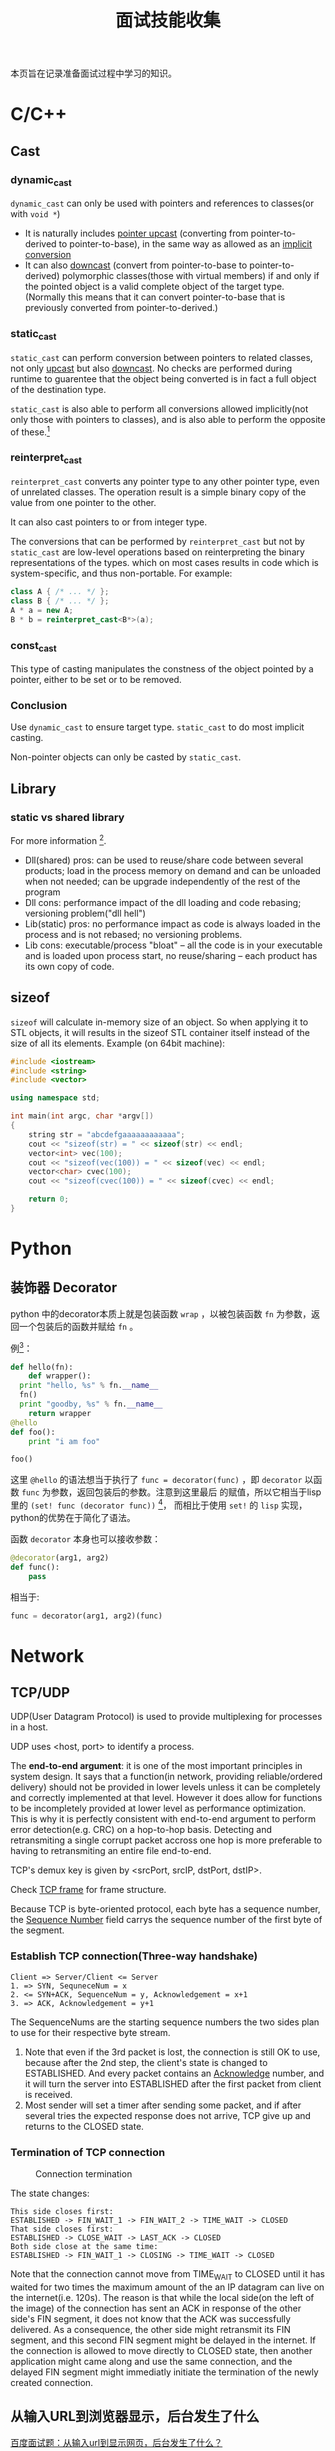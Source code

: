 #+TITLE: 面试技能收集

本页旨在记录准备面试过程中学习的知识。

* C/C++

** Cast

*** dynamic_cast
=dynamic_cast= can only be used with pointers and references to
classes(or with =void *=)

- It is naturally includes _pointer upcast_ (converting from
  pointer-to-derived to pointer-to-base), in the same way as
  allowed as an _implicit conversion_
- It can also _downcast_ (convert from pointer-to-base to
  pointer-to-derived) polymorphic classes(those with virtual
  members) if and only if the pointed object is a valid complete
  object of the target type. (Normally this means that it can convert
  pointer-to-base that is previously converted from pointer-to-derived.)
*** static_cast
=static_cast= can perform conversion between pointers to related
classes, not only _upcast_ but also _downcast_. No checks are
performed during runtime to guarentee that the object being
converted is in fact a full object of the destination type.

=static_cast= is also able to perform all conversions allowed
implicitly(not only those with pointers to classes), and is also
able to perform the opposite of these.[fn:3]

[fn:3] [[http://www.cplusplus.com/doc/tutorial/typecasting/][C++ type casting]]
*** reinterpret_cast
=reinterpret_cast= converts any pointer type to any other pointer
type, even of unrelated classes. The operation result is a simple
binary copy of the value from one pointer to the other.

It can also cast pointers to or from integer type.

The conversions that can be performed by =reinterpret_cast= but
not by =static_cast= are low-level operations based on
reinterpreting the binary representations of the types. which on
most cases results in code which is system-specific, and thus
non-portable. For example:
#+BEGIN_SRC cpp
  class A { /* ... */ };
  class B { /* ... */ };
  A * a = new A;
  B * b = reinterpret_cast<B*>(a);
#+END_SRC
*** const_cast
This type of casting manipulates the constness of the object
pointed by a pointer, either to be set or to be removed.

*** Conclusion
Use =dynamic_cast= to ensure target type. =static_cast= to do most
implicit casting.

Non-pointer objects can only be casted by =static_cast=.


** Library

*** static vs shared library
For more information [fn:4].

- Dll(shared) pros: can be used to reuse/share code between
  several products; load in the process memory on demand and can
  be unloaded when not needed; can be upgrade independently of the
  rest of the program
- Dll cons: performance impact of the dll loading and code
  rebasing; versioning problem("dll hell")
- Lib(static) pros: no performance impact as code is always loaded
  in the process and is not rebased; no versioning problems.
- Lib cons: executable/process "bloat" -- all the code is in your
  executable and is loaded upon process start, no reuse/sharing --
  each product has its own copy of code.

[fn:4] [[http://stackoverflow.com/questions/140061/when-to-use-dynamic-vs-static-libraries][When to use dynamic vs. static libraries]]

** sizeof
=sizeof= will calculate in-memory size of an object. So when
applying it to STL objects, it will results in the sizeof STL
container itself instead of the size of all its elements. Example
(on 64bit machine):
#+BEGIN_SRC cpp
  #include <iostream>
  #include <string>
  #include <vector>

  using namespace std;

  int main(int argc, char *argv[])
  {
      string str = "abcdefgaaaaaaaaaaaa";
      cout << "sizeof(str) = " << sizeof(str) << endl;
      vector<int> vec(100);
      cout << "sizeof(vec(100)) = " << sizeof(vec) << endl;
      vector<char> cvec(100);
      cout << "sizeof(cvec(100)) = " << sizeof(cvec) << endl;

      return 0;
  }
#+END_SRC


* Python
** 装饰器 Decorator
python 中的decorator本质上就是包装函数 =wrap= ，以被包装函数 =fn=
为参数，返回一个包装后的函数并赋给 =fn= 。

例[fn:1]：
#+BEGIN_SRC python
  def hello(fn):
      def wrapper():
  	print "hello, %s" % fn.__name__
  	fn()
  	print "goodby, %s" % fn.__name__
      return wrapper
  @hello
  def foo():
      print "i am foo"

  foo()
#+END_SRC

这里 =@hello= 的语法想当于执行了 =func = decorator(func)= ，即
=decorator= 以函数 =func= 为参数，返回包装后的参数。注意到这里最后
的赋值，所以它相当于lisp里的 =(set! func (decorator func))= [fn:2]，
而相比于使用 =set!= 的 =lisp= 实现，python的优势在于简化了语法。

函数 =decorator= 本身也可以接收参数：

#+BEGIN_SRC python
  @decorator(arg1, arg2)
  def func():
      pass
#+END_SRC
相当于:
#+BEGIN_SRC python
  func = decorator(arg1, arg2)(func)
#+END_SRC

[fn:1] [[http://coolshell.cn/articles/11265.html][Python 修饰器的函数式编程]]

[fn:2] [[file:racket_notes.org::*Memoized]]
* Network

** TCP/UDP
UDP(User Datagram Protocol) is used to provide multiplexing for
processes in a host.

UDP uses <host, port> to identify a process.

The *end-to-end argument*: it is one of the most important
principles in system design. It says that a function(in network,
providing reliable/ordered delivery) should not be provided in
lower levels unless it can be completely and correctly implemented
at that level. However it does allow for functions to be
incompletely provided at lower level as performance
optimization. This is why it is perfectly consistent with
end-to-end argument to perform error detection(e.g. CRC) on a
hop-to-hop basis. Detecting and retransmiting a single corrupt
packet accross one hop is more preferable to having to
retransmiting an entire file end-to-end.

TCP's demux key is given by <srcPort, srcIP, dstPort, dstIP>.

Check [[http://en.wikipedia.org/wiki/Transmission_Control_Protocol][TCP frame]] for frame structure.

Because TCP is byte-oriented protocol, each byte has a sequence
number, the _Sequence Number_ field carrys the sequence number of
the first byte of the segment.

*** Establish TCP connection(Three-way handshake)
#+BEGIN_EXAMPLE
Client => Server/Client <= Server
1. => SYN, SequneceNum = x
2. <= SYN+ACK, SequenceNum = y, Acknowledgement = x+1
3. => ACK, Acknowledgement = y+1
#+END_EXAMPLE

The SequenceNums are the starting sequence numbers the two sides
plan to use for their respective byte stream.

1. Note that even if the 3rd packet is lost, the connection is
   still OK to use, because after the 2nd step, the client's state
   is changed to ESTABLISHED. And every packet contains an
   _Acknowledge_ number, and it will turn the server into
   ESTABLISHED after the first packet from client is received.
2. Most sender will set a timer after sending some packet, and if
   after several tries the expected response does not arrive, TCP
   give up and returns to the CLOSED state.
*** Termination of TCP connection
#+CAPTION: Connection termination
#+NAME: fig:tcp-close
[[file:images/TCP_CLOSE.png]]

The state changes:
#+BEGIN_EXAMPLE
This side closes first:
ESTABLISHED -> FIN_WAIT_1 -> FIN_WAIT_2 -> TIME_WAIT -> CLOSED
That side closes first:
ESTABLISHED -> CLOSE_WAIT -> LAST_ACK -> CLOSED
Both side close at the same time:
ESTABLISHED -> FIN_WAIT_1 -> CLOSING -> TIME_WAIT -> CLOSED
#+END_EXAMPLE

Note that the connection cannot move from TIME_WAIT to CLOSED
until it has waited for two times the maximum amount of the an IP
datagram can live on the internet(i.e. 120s). The reason is that
while the local side(on the left of the image) of the connection
has sent an ACK in response of the other side's FIN segment, it
does not know that the ACK was successfully delivered. As a
consequence, the other side might retransmit its FIN segment, and
this second FIN segment might be delayed in the internet. If the
connection is allowed to move directly to CLOSED state, then
another application might came along and use the same connection,
and the delayed FIN segment might immediatly initiate the
termination of the newly created connection.
** 从输入URL到浏览器显示，后台发生了什么
[[http://www.cnblogs.com/rollenholt/archive/2012/03/23/2414345.html][百度面试题：从输入url到显示网页，后台发生了什么？]]
